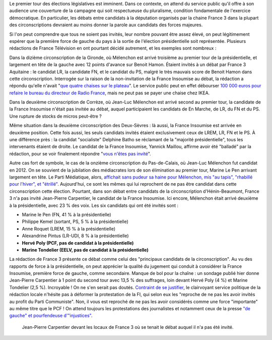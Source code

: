 .. title: Débats des législatives sur France 3 : "pas assez de chaises" pour inviter les candidats de la France Insoumise
.. slug: debats-des-legislatives-sur-france-3-pas-assez-de-chaises-pour-les-candidats-de-la-france-insoumise
.. date: 2017-06-08 12:29:41 UTC+02:00
.. tags: médias, OPIAM
.. category: politique
.. link: 
.. description: 
.. type: text
.. preview: /images/france3/censure.jpeg
.. thumbnail: /images/france3/censure.jpeg

Le premier tour des élections législatives est imminent. Dans ce contexte, on attend du service public qu'il offre à son audience une couverture de la campagne qui soit respectueuse du pluralisme, condition fondamentale de l'exercice démocratique. En particulier, les débats entre candidats à la députation organisés par la chaine France 3 dans la plupart des circonscriptions devraient au moins donner la parole aux candidats des forces majeures. 

.. TEASER_END

Si l'on peut comprendre que tous ne soient pas invités, leur nombre pouvant être assez élevé, on peut légitimement espérer que la première force de gauche du pays à la sortie de l'élection présidentielle soit représentée. Plusieurs rédactions de France Télévision en ont pourtant décidé autrement, et les exemples sont nombreux : 

Dans la dizième circonscription de la Gironde, où Mélenchon est arrivé troisième au premier tour de la présidentielle, et largement en tête de la gauche avec 12 points d'avance sur Benoit Hamon. Étaient invités à un débat par France 3 Aquitaine : le candidat LR, la candidate FN, et le candidat du PS, malgré le très mauvais score de Benoit Hamon dans cette circonscription. Interrogée sur la raison de la non-invitation de la France Insoumise au débat, la rédaction a répondu qu'elle n'avait "`que quatre chaises sur le plateau <https://www.youtube.com/watch?v=MGVU5e6DS64>`__". Le service public peut en effet débourser `100 000 euros pour refaire le bureau du directeur de Radio France <http://www.lexpress.fr/actualite/medias/apres-le-bureau-a-100-000-euros-les-sieges-en-cuir-de-mathieu-gallet_1663173.html>`__, mais ne peut pas se payer une chaise chez IKEA.

Dans la deuxième circonscription de Corrèze, où Jean-Luc Mélenchon est arrivé second au premier tour, la candidate de la France Insoumise n'était pas invitée au débat, auquel participaient les candidats de En Marche, de LR, du FN et du PS. Une rupture de stocks de micros peut-être ?

Même situation dans la deuxième circonscription des Deux-Sèvres : là aussi, la France Insoumise est arrivée en deuxième position. Cette fois aussi, les seuls candidats invités étaient exclusivement ceux de LREM, LR, FN et le PS. À une différence près : la candidat "socialiste" Delphine Batho se réclamant de la "majorité présidentielle", tous les intervenants étaient de droite. Le candidat de la France Insoumise, Yannick Maillou, affirme avoir été "balladé" par la rédaction, pour se voir finalement répondre "`vous n'êtes pas invité <https://www.facebook.com/photo.php?fbid=10213806482855408&set=a.3506571662138.167294.1207192492&type=3&theater>`__".

Autre cas fort de symbole, le cas de la onzième circonscription du Pas-de-Calais, où Jean-Luc Mélenchon fut candidat en 2012. On se souvient de la jubilation des médiacrates lors de son élimination au premier tour, Marine Le Pen arrivant largement en tête. Le Parti Médiatique, alors, `affichait sans pudeur sa haine pour Mélenchon, mis "au tapis", "rhabillé pour l'hiver", et "étrillé" <https://opiam.fr/2015/05/17/pmmepris/>`__. Aujourd'hui, ce sont les mêmes qui lui reprochent de ne pas être candidat dans cette circonscription cette élection. Pourtant, dans son débat entre candidats de la circonscription d'Hénin-Beaumont, France 3 n'a pas invité Jean-Pierre Carpentier, le candidat de la France Insoumise. Ici encore, Mélenchon était arrivé deuxième à la présidentielle, avec 23 % des voix. Les six candidats qui ont été invités sont :

* Marine le Pen (FN, 41 % à la présidentielle)
* Philippe Kemel (sortant, PS, 5 % à la présidentielle) 
* Anne Roquet (LREM, 15 % à la présidentielle)
* Alexandrine Pintus (LR-UDI, 8 % à la présidentielle)
* **Hervé Poly (PCF, pas de candidat à la présidentielle)**
* **Marine Tondelier (EELV, pas de candidat à la présidentielle)**

La rédaction de France 3 présente ce débat comme celui des "principaux candidats de la circonscription". Au vu des rapports de force à la présidentielle, on peut apprécier la qualité du jugement qui conduit à considérer la France Insoumise, première force de gauche, comme secondaire. Manque de bol pour la chaîne : un sondage publié hier donne Jean-Pierre Carpentier à 1 point du second tour avec 13,5 % des suffrages, loin devant Hervé Poly (4 %) et Marine Tondelier (2,5 %). Incroyable ! On ne s'en serait pas doutés. `Contraint de se justifier <http://france3-regions.francetvinfo.fr/hauts-de-france/nord-pas-calais/legislatives-nord-pas-calais-mise-au-point-debats-organises-ce-mercredi-1268855.html>`__, le clairvoyant service politique de la rédaction locale n'hésite pas à déformer la protestation de la FI, qui selon eux les "reproche de ne pas les avoir invités au profit du Parti Communiste". Non, il vous est reproché de ne pas les avoir considérés comme une force "importante" au même titre que le PCF ! On attend toujours les protestations des journalistes et notamment ceux de la presse `"de gauche" et pourfendeuse d'"injustices" <https://opiam.fr/2014/04/28/a-liberation-zentils-zournalistes-contre-mechants-actionnaires/>`__.

.. figure:: /images/france3/censure.jpeg

   Jean-Pierre Carpentier devant les locaux de France 3 où se tenait le débat auquel il n'a pas été invité.

